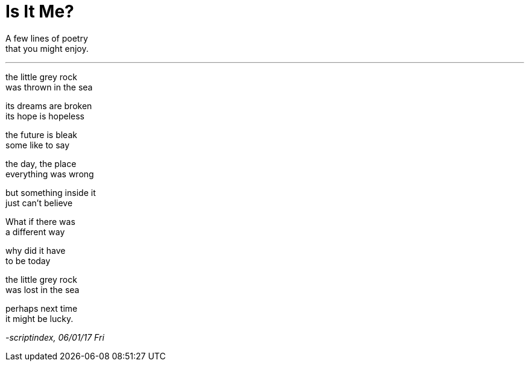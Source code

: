 = Is It Me?
:hp-tags: poetry

A few lines of poetry +
that you might enjoy.

---

the little grey rock +
was thrown in the sea +

its dreams are broken +
its hope is hopeless +

the future is bleak +
some like to say +

the day, the place +
everything was wrong +

but something inside it +
just can't believe +

What if there was +
a different way +

why did it have +
to be today +

the little grey rock +
was lost in the sea

perhaps next time +
it might be lucky.

_-scriptindex, 06/01/17 Fri_